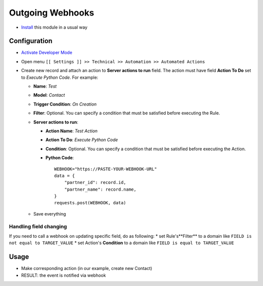 ===================
 Outgoing Webhooks
===================

* `Install <https://odoo-development.readthedocs.io/en/latest/odoo/usage/install-module.html>`__ this module in a usual way

Configuration
=============

* `Activate Developer Mode <https://odoo-development.readthedocs.io/en/latest/odoo/usage/debug-mode.html>`__
* Open menu ``[[ Settings ]] >> Technical >> Automation >> Automated Actions``
* Create new record and attach an action to **Server actions to run** field. 
  The action must have field **Action To Do** set to *Execute Python Code*. 
  For example:

  * **Name**: *Test*
  * **Model**: *Contact*
  * **Trigger Condition**: *On Creation*
  * **Filter**: Optional. You can specify a condition that must be satisfied before executing the Rule.
  * **Server actions to run**:

    * **Action Name**: *Test Action*
    * **Action To Do**: *Execute Python Code*
    * **Condition**: Optional. You can specify a condition that must be satisfied before executing the Action.
    * **Python Code**:
      ::
          WEBHOOK="https://PASTE-YOUR-WEBHOOK-URL"
          data = {
              "partner_id": record.id,
              "partner_name": record.name,
          }
          requests.post(WEBHOOK, data)

  * Save everything

Handling field changing
-----------------------

If you need to call a webhook on updating specific field, do as following:
* set Rule's**Filter** to a domain like ``FIELD is not equal to TARGET_VALUE``
* set Action's **Condition** to a domain like ``FIELD is equal to TARGET_VALUE``

Usage
=====

* Make corresponding action (in our example, create new Contact)
* RESULT: the event is notified via webhook
